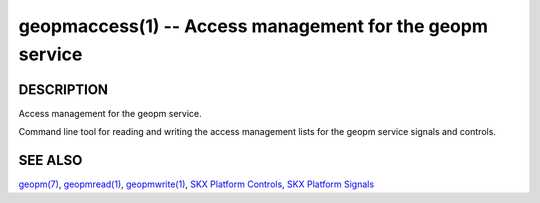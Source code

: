 .. role:: raw-html-m2r(raw)
   :format: html


geopmaccess(1) -- Access management for the geopm service
=========================================================






DESCRIPTION
-----------

Access management for the geopm service.

Command line tool for reading and writing the access management lists
for the geopm service signals and controls.

SEE ALSO
--------

`geopm(7) <geopm.7.html>`_\ ,
`geopmread(1) <geopmread.1.html>`_\ ,
`geopmwrite(1) <geopmwrite.1.html>`_\ ,
`SKX Platform Controls <controls_SKX.html>`_\ ,
`SKX Platform Signals <signals_SKX.html>`_
